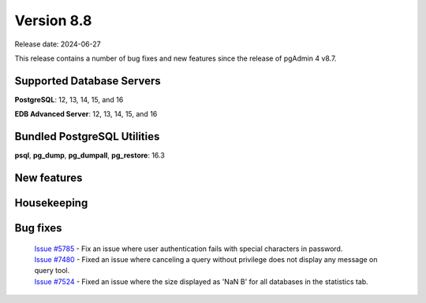 ***********
Version 8.8
***********

Release date: 2024-06-27

This release contains a number of bug fixes and new features since the release of pgAdmin 4 v8.7.

Supported Database Servers
**************************
**PostgreSQL**: 12, 13, 14, 15, and 16

**EDB Advanced Server**: 12, 13, 14, 15, and 16

Bundled PostgreSQL Utilities
****************************
**psql**, **pg_dump**, **pg_dumpall**, **pg_restore**: 16.3


New features
************


Housekeeping
************


Bug fixes
*********

  | `Issue #5785 <https://github.com/pgadmin-org/pgadmin4/issues/5785>`_ -  Fix an issue where user authentication fails with special characters in password.
  | `Issue #7480 <https://github.com/pgadmin-org/pgadmin4/issues/7480>`_ -  Fixed an issue where canceling a query without privilege does not display any message on query tool.
  | `Issue #7524 <https://github.com/pgadmin-org/pgadmin4/issues/7524>`_ -  Fixed an issue where the size displayed as 'NaN B' for all databases in the statistics tab.